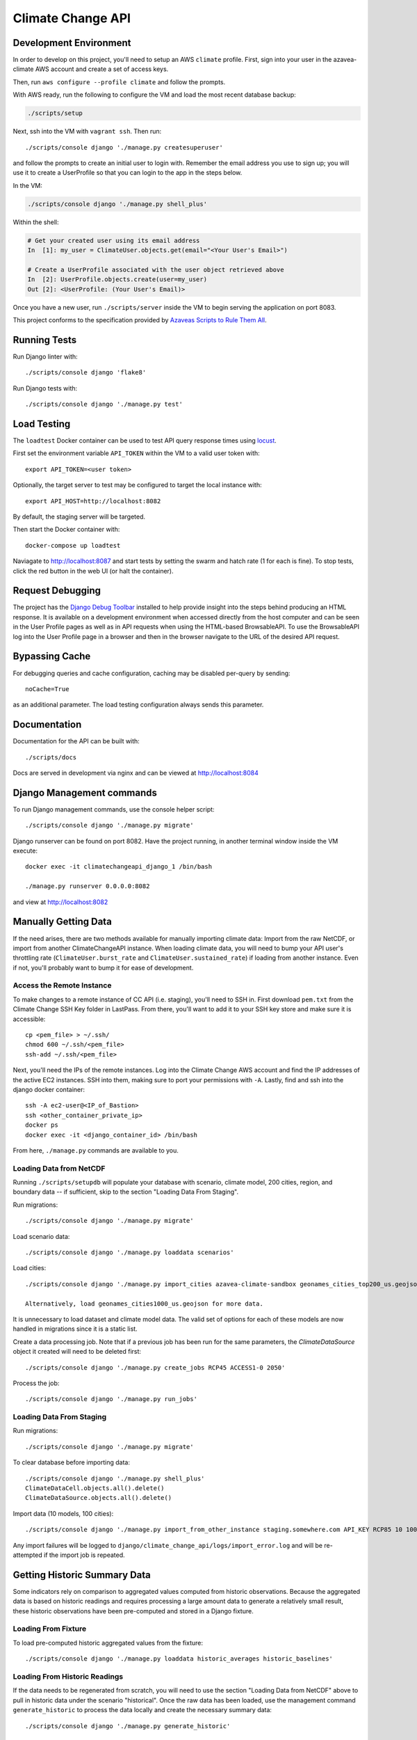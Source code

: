 Climate Change API
==================

Development Environment
-----------------------

In order to develop on this project, you'll need to setup an AWS ``climate`` profile. First,
sign into your user in the azavea-climate AWS account and create a set of access keys.

Then, run ``aws configure --profile climate`` and follow the prompts.

With AWS ready, run the following to configure the VM and load the most recent database backup:

.. code-block:: bash

    ./scripts/setup

Next, ssh into the VM with ``vagrant ssh``. Then run::

    ./scripts/console django './manage.py createsuperuser'

and follow the prompts to create an initial user to login with. Remember the email address you use to sign up; you will use it to create a UserProfile so that you can login to the app in the steps below.

In the VM:

.. code-block:: bash

    ./scripts/console django './manage.py shell_plus'

Within the shell:

.. code-block:: bash

    # Get your created user using its email address
    In  [1]: my_user = ClimateUser.objects.get(email="<Your User's Email>")

    # Create a UserProfile associated with the user object retrieved above
    In  [2]: UserProfile.objects.create(user=my_user)
    Out [2]: <UserProfile: (Your User's Email)>


Once you have a new user, run ``./scripts/server`` inside the VM to begin serving the application on port 8083.

This project conforms to the specification provided by `Azaveas Scripts to Rule Them All`_.


Running Tests
-------------

Run Django linter with::

    ./scripts/console django 'flake8'

Run Django tests with::

    ./scripts/console django './manage.py test'


Load Testing
------------

The ``loadtest`` Docker container can be used to test API query response times using `locust <http://locust.io/>`_.

First set the environment variable ``API_TOKEN`` within the VM to a valid user token with::

    export API_TOKEN=<user token>

Optionally, the target server to test may be configured to target the local instance with::

    export API_HOST=http://localhost:8082

By default, the staging server will be targeted.

Then start the Docker container with::

    docker-compose up loadtest

Naviagate to http://localhost:8087 and start tests by setting the swarm and hatch rate (1 for each is fine). To stop tests, click the red button in the web UI (or halt the container).


Request Debugging
-----------------
The project has the `Django Debug Toolbar`_ installed to help provide insight into the steps behind producing an HTML response. It is available on a development environment when accessed directly from the host computer and can be seen in the User Profile pages as well as in API requests when using the HTML-based BrowsableAPI. To use the BrowsableAPI log into the User Profile page in a browser and then in the browser navigate to the URL of the desired API request.


Bypassing Cache
---------------

For debugging queries and cache configuration, caching may be disabled per-query by sending::

    noCache=True

as an additional parameter. The load testing configuration always sends this parameter.


Documentation
-------------

Documentation for the API can be built with::

    ./scripts/docs

Docs are served in development via nginx and can be viewed at http://localhost:8084


Django Management commands
--------------------------

To run Django management commands, use the console helper script::

    ./scripts/console django './manage.py migrate'

Django runserver can be found on port 8082. Have the project running, in another terminal window inside the VM execute::

    docker exec -it climatechangeapi_django_1 /bin/bash

    ./manage.py runserver 0.0.0.0:8082

and view at http://localhost:8082


Manually Getting Data
------------

If the need arises, there are two methods available for manually importing climate data: Import from the raw NetCDF, or import from another ClimateChangeAPI instance. When loading climate data, you will need to bump your API user's throttling rate (``ClimateUser.burst_rate`` and ``ClimateUser.sustained_rate``) if loading from another instance. Even if not, you'll probably want to bump it for ease of development.


Access the Remote Instance
''''''''''''''''''''''''''

To make changes to a remote instance of CC API (i.e. staging), you'll need to SSH in. First download ``pem.txt`` from the Climate Change SSH Key folder in LastPass. From there, you'll want to add it to your SSH key store and make sure it is accessible::

    cp <pem_file> > ~/.ssh/
    chmod 600 ~/.ssh/<pem_file>
    ssh-add ~/.ssh/<pem_file>

Next, you'll need the IPs of the remote instances. Log into the Climate Change AWS account and find the IP addresses of the active EC2 instances. SSH into them, making sure to port your permissions with ``-A``. Lastly, find and ssh into the django docker container::

    ssh -A ec2-user@<IP_of_Bastion>
    ssh <other_container_private_ip>
    docker ps
    docker exec -it <django_container_id> /bin/bash

From here, ``./manage.py`` commands are available to you.


Loading Data from NetCDF
''''''''''''''''''''''''

Running ``./scripts/setupdb`` will populate your database with scenario, climate model, 200 cities, region, and boundary data -- if sufficient, skip to the section "Loading Data From Staging".

Run migrations::

    ./scripts/console django './manage.py migrate'


Load scenario data::

    ./scripts/console django './manage.py loaddata scenarios'


Load cities::

    ./scripts/console django './manage.py import_cities azavea-climate-sandbox geonames_cities_top200_us.geojson'

    Alternatively, load geonames_cities1000_us.geojson for more data.

It is unnecessary to load dataset and climate model data. The valid set of options for each
of these models are now handled in migrations since it is a static list.

Create a data processing job. Note that if a previous job has been run for the same parameters, the `ClimateDataSource` object it created will need to be deleted first::

    ./scripts/console django './manage.py create_jobs RCP45 ACCESS1-0 2050'

Process the job::

    ./scripts/console django './manage.py run_jobs'


Loading Data From Staging
'''''''''''''''''''''''''

Run migrations::

    ./scripts/console django './manage.py migrate'

To clear database before importing data::

    ./scripts/console django './manage.py shell_plus'
    ClimateDataCell.objects.all().delete()
    ClimateDataSource.objects.all().delete()

Import data (10 models, 100 cities)::

    ./scripts/console django './manage.py import_from_other_instance staging.somewhere.com API_KEY RCP85 10 100'

Any import failures will be logged to ``django/climate_change_api/logs/import_error.log`` and will be
re-attempted if the import job is repeated.


Getting Historic Summary Data
-----------------------------

Some indicators rely on comparison to aggregated values computed from historic observations. Because the aggregated data is based on historic readings and requires processing a large amount data to generate a relatively small result, these historic observations have been pre-computed and stored in a Django fixture.

Loading From Fixture
''''''''''''''''''''
To load pre-computed historic aggregated values from the fixture::

    ./scripts/console django './manage.py loaddata historic_averages historic_baselines'


Loading From Historic Readings
''''''''''''''''''''''''''''''
If the data needs to be regenerated from scratch, you will need to use the section "Loading Data from NetCDF" above
to pull in historic data under the scenario "historical". Once the raw data has been loaded, use the management
command ``generate_historic`` to process the data locally and create the necessary summary data::

    ./scripts/console django './manage.py generate_historic'

Updating The Fixtures
'''''''''''''''''''''
If the tracked fixtures have become out of date and need to be updated, once generated or imported the fixtures can
be updated using the Django ``dumpdata`` command::

    ./scripts/console django './manage.py dumpdata climate_data.HistoricAverageClimateData --natural-foreign --natural-primary > climate_data/fixtures/historic_averages.json
        && ./manage.py dumpdata climate_data.ClimateDataBaseline --natural-foreign --natural-primary > climate_data/fixtures/historic_baselines.json'

Afterwards you will need to compress the historic averages::

    gzip climate_data/fixtures/historic_averages.json

Note that this will export all historic summary data you have for all cities and map cells. Conventionally this file
is based off of the ``geonames_cities_top200_us.geojson`` list of cities, so please make sure you have the correct
cities installed before updating the fixtures.


Updating The Development Database Dump
--------------------------------------

When the database schema changes or new models/data are added to staging, it may be necessary to update the database dump used to setup the develoment environment. To create the database dump, do the following:

Downoad the `azavea-climate.pem` SSH key from the fileshare and add it to your virtual machine's ssh-agent.

Setup an SSH tunnel from your virtual machine, through the bastion host, to the database instance::

    ssh -A -l ec2-user -L <local port>:database.service.climate.internal:5432 -Nf bastion.staging.climate.azavea.com


After the SSH tunnel is setup, run ``pg_dump`` to take a backup of Staging and save it in the ``database_backup`` folder::

    $ pg_dump -U climate -d climate -p <local port> -h localhost  -v -O -Fc -f database_backup/cc_dev_db.dump

Where ``-O`` ignores table permissions, ``-p`` is the port forwarded to the bastion host, ``-h`` is the database host, and ``-Fc`` ensures that the dump is in the ``pg_restore`` custom format.

Once that backup has completed and you have the dump locally, Console into the `postgres` container and use ``pg_restore`` to load the database.::

    $ ./scripts/console postgres /bin/bash
    # pg_restore -j 4 -v -O -d climate -U climate /opt/database_backup/cc_dev_db.dump

After the backup is loaded, decrease the size of the database by removing ClimateData for all cities but Phoenix, AZ, Philadelphia, PA, and Houston, TX. Additionally, ClimateUser, Session objects, Tokens, UserProfiles and Projects should be removed. From inside the VM, do:::

    $ ./scripts/console django './manage.py shell_plus'

And from the django console, do::

    # Delete all climate users
    In [1]: ClimateUser.objects.all().delete()
    Out[1]:
    (38,
     {'admin.LogEntry': 0,
      'authtoken.Token': 12,
      'user_management.ClimateUser': 12,
      'user_management.ClimateUser_groups': 0,
      'user_management.ClimateUser_user_permissions': 0,
      'user_management.UserProfile': 8,
      'user_projects.Project': 6})

    # Delete all User sessions
    In [2]: Session.objects.all().delete()
    Out[2]: (36, {'sessions.Session': 36})

    # Delete all cities whose names are not Philadelphia, Houston or Phoenix
    In [3]: City.objects.exclude(name__in=['Philadelphia', 'Houston', 'Phoenix']).delete()
    Out[3]: (14, {'climate_data.City': 7, 'climate_data.CityBoundary': 7})

    # Delete all Climate data that isn't associated with one of the cities above
    In [4]: ClimateDataCell.objects.exclude(city_set__city__in=City.objects.all()).delete()
    Out[4]:
    (80915,
     {'climate_data.ClimateDataBaseline': 60,
      'climate_data.ClimateDataCell': 12,
      'climate_data.ClimateDataCityCell': 0,
      'climate_data.ClimateDataYear': 80828,
      'climate_data.HistoricAverageClimateDataYear': 15})

Once the database has been pruned, run ``pg_dump`` from inside of the postgres container to make a database dump of the current state. Console into the ``postgres`` container::

    $ docker-compose exec postgres pg_dump -T pg_dump -U climate -d climate -v -O -Fc -f /opt/database_backup/cc_dev_db.dump

Finally, move the ``latest`` backup on S3 into the ``archive`` folder, then copy the newest backup to S3.::

    $ aws s3 mv s3://development-climate-backups-us-east-1/db/latest/cc_dev_db.dump s3://development-climate-backups-us-east-1/db/archive/cc_dev_db_<DATE>.dump

    $ aws s3 cp database_backup/cc_dev_db.dump s3://development-climate-backups-us-east-1/db/latest/

Where DATE is in the format yyyymmdd (i.e. cc_dev_db_20170508.dump)

.. _Azaveas Scripts to Rule Them All: https://github.com/azavea/architecture/blob/master/doc/arch/adr-0000-scripts-to-rule-them-all.md
.. _Django Debug Toolbar: https://django-debug-toolbar.readthedocs.io
